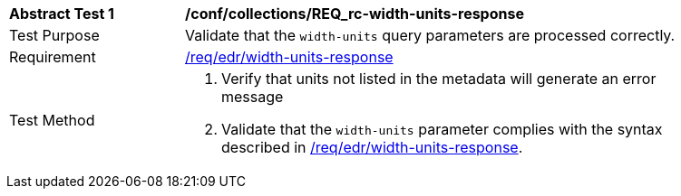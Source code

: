 // [[ats_collections_rc-width-units-response]]
[width="90%",cols="2,6a"]
|===
^|*Abstract Test {counter:ats-id}* |*/conf/collections/REQ_rc-width-units-response*
^|Test Purpose |Validate that the `width-units` query parameters are processed correctly.
^|Requirement |<<req_collections_rc-width-units-response,/req/edr/width-units-response>>
^|Test Method |. Verify that units not listed in the metadata will generate an error message 
. Validate that the `width-units` parameter complies with the syntax described in <<req_collections_rc-width-units-response,/req/edr/width-units-response>>.
|===
